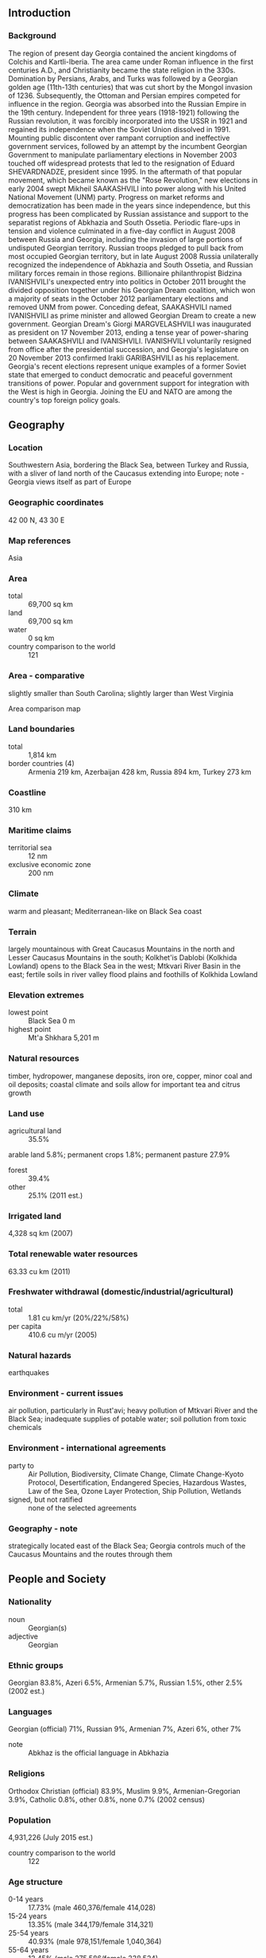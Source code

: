 ** Introduction
*** Background
The region of present day Georgia contained the ancient kingdoms of Colchis and Kartli-Iberia. The area came under Roman influence in the first centuries A.D., and Christianity became the state religion in the 330s. Domination by Persians, Arabs, and Turks was followed by a Georgian golden age (11th-13th centuries) that was cut short by the Mongol invasion of 1236. Subsequently, the Ottoman and Persian empires competed for influence in the region. Georgia was absorbed into the Russian Empire in the 19th century. Independent for three years (1918-1921) following the Russian revolution, it was forcibly incorporated into the USSR in 1921 and regained its independence when the Soviet Union dissolved in 1991.
Mounting public discontent over rampant corruption and ineffective government services, followed by an attempt by the incumbent Georgian Government to manipulate parliamentary elections in November 2003 touched off widespread protests that led to the resignation of Eduard SHEVARDNADZE, president since 1995. In the aftermath of that popular movement, which became known as the "Rose Revolution," new elections in early 2004 swept Mikheil SAAKASHVILI into power along with his United National Movement (UNM) party. Progress on market reforms and democratization has been made in the years since independence, but this progress has been complicated by Russian assistance and support to the separatist regions of Abkhazia and South Ossetia. Periodic flare-ups in tension and violence culminated in a five-day conflict in August 2008 between Russia and Georgia, including the invasion of large portions of undisputed Georgian territory. Russian troops pledged to pull back from most occupied Georgian territory, but in late August 2008 Russia unilaterally recognized the independence of Abkhazia and South Ossetia, and Russian military forces remain in those regions.
Billionaire philanthropist Bidzina IVANISHVILI's unexpected entry into politics in October 2011 brought the divided opposition together under his Georgian Dream coalition, which won a majority of seats in the October 2012 parliamentary elections and removed UNM from power. Conceding defeat, SAAKASHVILI named IVANISHVILI as prime minister and allowed Georgian Dream to create a new government. Georgian Dream's Giorgi MARGVELASHVILI was inaugurated as president on 17 November 2013, ending a tense year of power-sharing between SAAKASHVILI and IVANISHVILI. IVANISHVILI voluntarily resigned from office after the presidential succession, and Georgia's legislature on 20 November 2013 confirmed Irakli GARIBASHVILI as his replacement. Georgia's recent elections represent unique examples of a former Soviet state that emerged to conduct democratic and peaceful government transitions of power. Popular and government support for integration with the West is high in Georgia. Joining the EU and NATO are among the country's top foreign policy goals.
** Geography
*** Location
Southwestern Asia, bordering the Black Sea, between Turkey and Russia, with a sliver of land north of the Caucasus extending into Europe; note - Georgia views itself as part of Europe
*** Geographic coordinates
42 00 N, 43 30 E
*** Map references
Asia
*** Area
- total :: 69,700 sq km
- land :: 69,700 sq km
- water :: 0 sq km
- country comparison to the world :: 121
*** Area - comparative
slightly smaller than South Carolina; slightly larger than West Virginia
- Area comparison map ::  
*** Land boundaries
- total :: 1,814 km
- border countries (4) :: Armenia 219 km, Azerbaijan 428 km, Russia 894 km, Turkey 273 km
*** Coastline
310 km
*** Maritime claims
- territorial sea :: 12 nm
- exclusive economic zone :: 200 nm
*** Climate
warm and pleasant; Mediterranean-like on Black Sea coast
*** Terrain
largely mountainous with Great Caucasus Mountains in the north and Lesser Caucasus Mountains in the south; Kolkhet'is Dablobi (Kolkhida Lowland) opens to the Black Sea in the west; Mtkvari River Basin in the east; fertile soils in river valley flood plains and foothills of Kolkhida Lowland
*** Elevation extremes
- lowest point :: Black Sea 0 m
- highest point :: Mt'a Shkhara 5,201 m
*** Natural resources
timber, hydropower, manganese deposits, iron ore, copper, minor coal and oil deposits; coastal climate and soils allow for important tea and citrus growth
*** Land use
- agricultural land :: 35.5%
arable land 5.8%; permanent crops 1.8%; permanent pasture 27.9%
- forest :: 39.4%
- other :: 25.1% (2011 est.)
*** Irrigated land
4,328 sq km (2007)
*** Total renewable water resources
63.33 cu km (2011)
*** Freshwater withdrawal (domestic/industrial/agricultural)
- total :: 1.81  cu km/yr (20%/22%/58%)
- per capita :: 410.6  cu m/yr (2005)
*** Natural hazards
earthquakes
*** Environment - current issues
air pollution, particularly in Rust'avi; heavy pollution of Mtkvari River and the Black Sea; inadequate supplies of potable water; soil pollution from toxic chemicals
*** Environment - international agreements
- party to :: Air Pollution, Biodiversity, Climate Change, Climate Change-Kyoto Protocol, Desertification, Endangered Species, Hazardous Wastes, Law of the Sea, Ozone Layer Protection, Ship Pollution, Wetlands
- signed, but not ratified :: none of the selected agreements
*** Geography - note
strategically located east of the Black Sea; Georgia controls much of the Caucasus Mountains and the routes through them
** People and Society
*** Nationality
- noun :: Georgian(s)
- adjective :: Georgian
*** Ethnic groups
Georgian 83.8%, Azeri 6.5%, Armenian 5.7%, Russian 1.5%, other 2.5% (2002 est.)
*** Languages
Georgian (official) 71%, Russian 9%, Armenian 7%, Azeri 6%, other 7%
- note :: Abkhaz is the official language in Abkhazia
*** Religions
Orthodox Christian (official) 83.9%, Muslim 9.9%, Armenian-Gregorian 3.9%, Catholic 0.8%, other 0.8%, none 0.7% (2002 census)
*** Population
4,931,226 (July 2015 est.)
- country comparison to the world :: 122
*** Age structure
- 0-14 years :: 17.73% (male 460,376/female 414,028)
- 15-24 years :: 13.35% (male 344,179/female 314,321)
- 25-54 years :: 40.93% (male 978,151/female 1,040,364)
- 55-64 years :: 12.45% (male 275,586/female 338,524)
- 65 years and over :: 15.53% (male 299,876/female 465,821) (2015 est.)
- population pyramid ::  
*** Dependency ratios
- total dependency ratio :: 45.7%
- youth dependency ratio :: 25.2%
- elderly dependency ratio :: 20.4%
- potential support ratio :: 4.9% (2015 est.)
*** Median age
- total :: 37.9 years
- male :: 35 years
- female :: 40.5 years (2015 est.)
*** Population growth rate
-0.08% (2015 est.)
- country comparison to the world :: 204
*** Birth rate
12.74 births/1,000 population (2015 est.)
- country comparison to the world :: 155
*** Death rate
10.82 deaths/1,000 population (2015 est.)
- country comparison to the world :: 34
*** Net migration rate
-2.7 migrant(s)/1,000 population (2015 est.)
- country comparison to the world :: 176
*** Urbanization
- urban population :: 53.6% of total population (2015)
- rate of urbanization :: -0.1% annual rate of change (2010-15 est.)
*** Major urban areas - population
TBILISI (capital) 1.147 million (2015)
*** Sex ratio
- at birth :: 1.08 male(s)/female
- 0-14 years :: 1.11 male(s)/female
- 15-24 years :: 1.1 male(s)/female
- 25-54 years :: 0.94 male(s)/female
- 55-64 years :: 0.81 male(s)/female
- 65 years and over :: 0.64 male(s)/female
- total population :: 0.92 male(s)/female (2015 est.)
*** Infant mortality rate
- total :: 16.15 deaths/1,000 live births
- male :: 18.31 deaths/1,000 live births
- female :: 13.82 deaths/1,000 live births (2015 est.)
- country comparison to the world :: 100
*** Life expectancy at birth
- total population :: 75.95 years
- male :: 71.85 years
- female :: 80.36 years (2015 est.)
- country comparison to the world :: 91
*** Total fertility rate
1.76 children born/woman (2015 est.)
- country comparison to the world :: 161
*** Contraceptive prevalence rate
53.4%
- note :: percent of women aged 15-44 (2010)
*** Health expenditures
9.4% of GDP (2013)
- country comparison to the world :: 34
*** Physicians density
4.27 physicians/1,000 population (2013)
*** Hospital bed density
2.6 beds/1,000 population (2012)
*** Drinking water source
- improved :: 
urban: 100% of population
rural: 100% of population
total: 100% of population
- unimproved :: 
urban: 0% of population
rural: 0% of population
total: 0% of population (2015 est.)
*** Sanitation facility access
- improved :: 
urban: 95.2% of population
rural: 75.9% of population
total: 86.3% of population
- unimproved :: 
urban: 4.8% of population
rural: 24.1% of population
total: 13.7% of population (2015 est.)
*** HIV/AIDS - adult prevalence rate
0.28% (2014 est.)
- country comparison to the world :: 86
*** HIV/AIDS - people living with HIV/AIDS
6,600 (2014 est.)
- country comparison to the world :: 106
*** HIV/AIDS - deaths
100 (2014 est.)
- country comparison to the world :: 119
*** Obesity - adult prevalence rate
22.1% (2014)
- country comparison to the world :: 82
*** Children under the age of 5 years underweight
1.1% (2009)
- country comparison to the world :: 131
*** Education expenditures
2% of GDP (2012)
- country comparison to the world :: 167
*** Literacy
- definition :: age 15 and over can read and write
- total population :: 99.8%
- male :: 99.8%
- female :: 99.7% (2015 est.)
*** School life expectancy (primary to tertiary education)
- total :: 14 years
- male :: 14 years
- female :: 14 years (2013)
*** Child labor - children ages 5-14
- total number :: 121,659
- percentage :: 18% (2005 est.)
*** Unemployment, youth ages 15-24
- total :: 33.3% (2012 est.)
- country comparison to the world :: 23
** Government
*** Country name
- conventional long form :: none
- conventional short form :: Georgia
- local long form :: none
- local short form :: Sak'art'velo
- former :: Georgian Soviet Socialist Republic
*** Government type
republic
*** Capital
- name :: Tbilisi
- geographic coordinates :: 41 41 N, 44 50 E
- time difference :: UTC+4 (9 hours ahead of Washington, DC, during Standard Time)
*** Administrative divisions
9 regions (mkharebi, singular - mkhare), 1 city (kalaki), and 2 autonomous republics (avtomnoy respubliki, singular - avtom respublika)
- regions :: Guria, Imereti, Kakheti, Kvemo Kartli, Mtskheta-Mtianeti, Racha-Lechkhumi and Kvemo Svaneti, Samegrelo and Zemo Svaneti, Samtskhe-Javakheti, Shida Kartli; note - the breakaway region of South Ossetia consists of the northern part of Shida Kartli, eastern slivers of the Imereti region and Racha-Lechkhumi and Kvemo Svaneti, and part of western Mtskheta-Mtianeti
- city :: Tbilisi
- autonomous republics :: Abkhazia or Ap'khazet'is Avtonomiuri Respublika (Sokhumi), Ajaria or Acharis Avtonomiuri Respublika (Bat'umi)
- note 1 :: the administrative centers of the two autonomous republics are shown in parentheses
- note 2 :: the United States recognizes the breakaway regions of Abkhazia and South Ossetia to be part of Georgia
*** Independence
9 April 1991 (from the Soviet Union); notable earlier date: A.D. 1008 (Georgia unified under King BAGRAT III)
*** National holiday
Independence Day, 26 May (1918); note - 26 May 1918 was the date of independence from Soviet Russia, 9 April 1991 was the date of independence from the Soviet Union
*** Constitution
previous 1921, 1978 (based on 1977 Soviet Union constitution); latest approved 24 August 1995, effective 17 October 1995; amended several times, last in 2013 (2013)
*** Legal system
civil law system
*** International law organization participation
accepts compulsory ICJ jurisdiction; accepts ICCt jurisdiction
*** Citizenship
- birthright citizenship :: no, unless at least one parent is a citizen of Georgia
- dual citizenship recognized :: no
- residency requirement for naturalization :: 10 years
*** Suffrage
18 years of age; universal
*** Executive branch
- chief of state :: President Giorgi MARGVELASHVILI (since 17 November 2013)
- head of government :: Prime Minister Irakli GARIBASHVILI (since 20 November 2013)
- cabinet :: Cabinet of Ministers
- elections/appointments :: president directly elected by absolute majority popular vote in 2 rounds if needed for a 5-year term (eligible for a second term); election last held on 27 October 2013 (next to be held in October 2018); prime minister nominated by Parliament, appointed by the president
- election results :: Giorgi MARGVELASHVILI elected president; percent of vote - Giorgi MARGVELASHVILI (Georgian Dream) 62.1%, Davit BAKRADZE (UNM) 21.7%, Nino BURJANADZE 10.2%, other 6%
*** Legislative branch
- description :: unicameral Parliament or Sakartvelos Parlamenti (150 seats; 77 members directly elected in a single nationwide constituency by proportional representation vote and 73 directly elected in single-seat constituencies by simple majority vote; members serve 4-year terms)
- elections :: last held on 1 October 2012 (next to be held in 2016)
- election results :: percent of vote by party - Georgian Dream-led coalition 55%, United National Movement 40.3%, other 4.7%; seats by party - Georgian Dream 85, United National Movement 65
*** Judicial branch
- highest court(s) :: Supreme Court (organized into several specialized judicial chambers; number of judges determined by the president of Georgia); Constitutional Court (consists of 9 judges)
note - the Abkhazian and Ajarian Autonomous republics each have a supreme court and a hierarchy of lower courts
- judge selection and term of office :: Supreme Court judges nominated by the president and appointed by the Parliament; judges serve not less than 10-year terms; Constitutional Court judges appointed by the president following candidate selection by the Justice Council of Georgia, a 12-member consultative body of high-level judges, and presidential and parliamentary appointees; judges appointed for 10-year terms
- subordinate courts :: Courts of Appeal; regional (town) and district courts
*** Political parties and leaders
Alliance of Patriots [Irma INASHVILI]
Conservative Party [Zviad DZIDZIGURI]
European Democrats [Paata DAVITAIA]
Free Georgia [Kakha KUKAVA]
Georgian Dream (a five-party coalition composed of Georgian Dream-Democratic Georgia, Republican Party, National Forum, Conservative Party, and Industry Will Save Georgia, plus two factions of independent majoritarians)
Georgian Dream (a six-party coalition composed of Georgian Dream-Democratic Georgia, Republican Party, Our Georgia-Free Democrats, National Forum, Conservative Party, and Industry Will Save Georgia)
Georgian Dream-Democratic Georgia [Irakli GARIBASHVILI]
Georgian People's Front [Nodar NATADZE]
Georgian Troupe [Jondi BAGHTURIA]
Industry Will Save Georgia (Industrialists) or IWSG [Giorgi TOPADZE]
Labor Party [Shalva NATELASHVILI]
National Democratic Party or NDP [Bachuki KARDAVA]
National Forum [Kakhaber SHARTAVA]
New Rights [Pikria CHIKHRADZE]
Our Georgia-Free Democrats (OGFD) [Irakli ALASANIA]
People's Party [Koba DAVITASHVILI
Republican Party [Khatuna SAMNIDZE]
Traditionalists [Akaki ASATIANI]
United Democratic Movement [Nino BURJANADZE]
United National Movement or UNM [Mikheil SAAKASHVILI]
*** Political pressure groups and leaders
- other :: separatists in the Russian-occupied regions of Abkhazia and South Ossetia
*** International organization participation
ADB, BSEC, CD, CE, CPLP (associate), EAPC, EBRD, FAO, G-11, GCTU, GUAM, IAEA, IBRD, ICAO, ICC (national committees), ICCt, ICRM, IDA, IFAD, IFC, IFRCS, ILO, IMF, IMO, Interpol, IOC, IOM, IPU, ISO (correspondent), ITSO, ITU, ITUC (NGOs), MIGA, OAS (observer), OIF (observer), OPCW, OSCE, PFP, SELEC (observer), UN, UNCTAD, UNESCO, UNIDO, UNWTO, UPU, WCO, WHO, WIPO, WMO, WTO
*** Diplomatic representation in the US
- chief of mission :: Ambassador Archil GEGESHIDZE (since 12 April 2013)
- chancery :: 1824 R Street NW, Washington, DC 20009
- telephone :: [1] (202) 387-2390
- FAX :: [1] (202) 387-0864
- consulate(s) general :: New York (closed)
*** Diplomatic representation from the US
- chief of mission :: Ambassador Richard NORLAND (since 25 July 2012)
- embassy :: 11 George Balanchine Street, T'bilisi 0131
- mailing address :: 7060 T'bilisi Place, Washington, DC 20521-7060
- telephone :: [995] (32) 227-70-00
- FAX :: [995] (32) 253-23-10
*** Flag description
white rectangle with a central red cross extending to all four sides of the flag; each of the four quadrants displays a small red bolnur-katskhuri cross; sometimes referred to as the Five-Cross Flag; although adopted as the official Georgian flag in 2004, the five-cross design appears to date back to the 14th century
*** National symbol(s)
Saint George, lion; national colors: red, white
*** National anthem
- name :: "Tavisupleba" (Liberty)
- lyrics/music :: Davit MAGRADSE/Zakaria PALIASHVILI (adapted by Joseb KETSCHAKMADSE)
- note :: adopted 2004; after the Rose Revolution, a new anthem with music based on the operas "Abesalom da Eteri" and "Daisi" was adopted

** Economy
*** Economy - overview
Georgia's main economic activities include cultivation of agricultural products such as grapes, citrus fruits, and hazelnuts; mining of manganese, copper, and gold; and producing alcoholic and nonalcoholic beverages, metals, machinery, and chemicals in small-scale industries. The country imports nearly all of its needed supplies of natural gas and oil products. It has sizeable hydropower capacity that now provides most of its energy needs. Georgia has overcome the chronic energy shortages and gas supply interruptions of the past by renovating hydropower plants and by increasingly relying on natural gas imports from Azerbaijan instead of from Russia. Construction of the Baku-T'bilisi-Ceyhan oil pipeline, the South Caucasus gas pipeline, and the Kars-Akhalkalaki Railroad are part of a strategy to capitalize on Georgia's strategic location between Europe and Asia and develop its role as a transit point for gas, oil, and other goods. The expansion of the South Caucasus pipeline, as part of the Shah Deniz II Southern Gas Corridor project, will result in a $2 billion foreign investment in Georgia, the largest ever in the country. Gas from Shah Deniz II is expected to begin flowing in 2019. Georgia's economy sustained GDP growth of more than 10% in 2006-07, based on strong inflows of foreign investment and robust government spending. However, GDP growth slowed following the August 2008 conflict with Russia, and sunk to negative 4% in 2009 as foreign direct investment and workers' remittances declined in the wake of the global financial crisis. The economy rebounded in 2010-13, but FDI inflows, the engine of Georgian economic growth prior to the 2008 conflict, have not recovered fully. Unemployment has also remained high. Georgia has historically suffered from a chronic failure to collect tax revenues; however, since 2004 the government has simplified the tax code, improved tax administration, increased tax enforcement, and cracked down on petty corruption, leading to higher revenues. The country is pinning its hopes for renewed growth on a determined effort to continue to liberalize the economy by reducing regulation, taxes, and corruption in order to attract foreign investment, with a focus on hydropower, agriculture, tourism, and textiles production. The government has received high marks from the World Bank for its anti-corruption efforts. Since 2012, the Georgian Dream-led government has continued the previous administration's low-regulation, low-tax, free market policies, while modestly increasing social spending, strengthening anti-trust policy, and amending the labor code to comply with International Labor Standards. The government published its 2020 Economic Development Strategy in early 2014 and former Prime Minister Bidzina IVANISHVILI launched the Georgian Co-Investment Fund, a $6 billion private equity fund that will invest in tourism, agriculture, logistics, energy, infrastructure, and manufacturing. In mid-2014, Georgia signed an association agreement with the European Union, paving the way to free trade and visa-free travel.
*** GDP (purchasing power parity)
$34.21 billion (2014 est.)
$32.66 billion (2013 est.)
$31.61 billion (2012 est.)
- note :: data are in 2014 US dollars
- country comparison to the world :: 118
*** GDP (official exchange rate)
$16.54 billion (2014 est.)
*** GDP - real growth rate
4.7% (2014 est.)
3.3% (2013 est.)
6.4% (2012 est.)
- country comparison to the world :: 56
*** GDP - per capita (PPP)
$7,700 (2014 est.)
$7,300 (2013 est.)
$7,100 (2012 est.)
- note :: data are in 2014 US dollars
- country comparison to the world :: 149
*** Gross national saving
15.6% of GDP (2014 est.)
19.6% of GDP (2013 est.)
18.1% of GDP (2012 est.)
- country comparison to the world :: 96
*** GDP - composition, by end use
- household consumption :: 72.3%
- government consumption :: 17.5%
- investment in fixed capital :: 22.4%
- investment in inventories :: 3.6%
- exports of goods and services :: 46.3%
- imports of goods and services :: -62.1%
 (2014 est.)
*** GDP - composition, by sector of origin
- agriculture :: 9.1%
- industry :: 21.8%
- services :: 69.1% (2014 est.)
*** Agriculture - products
citrus, grapes, tea, hazelnuts, vegetables; livestock
*** Industries
steel, machine tools, electrical appliances, mining (manganese, copper, gold), chemicals, wood products, wine
*** Industrial production growth rate
8.5% (2014 est.)
- country comparison to the world :: 18
*** Labor force
1.959 million (2011 est.)
- country comparison to the world :: 124
*** Labor force - by occupation
- agriculture :: 55.6%
- industry :: 8.9%
- services :: 35.5% (2006 est.)
*** Unemployment rate
14.9% (2014 est.)
14.6% (2013 est.)
- country comparison to the world :: 143
*** Population below poverty line
9.2% (2010 est.)
*** Household income or consumption by percentage share
- lowest 10% :: 2%
- highest 10% :: 31.3% (2008)
*** Distribution of family income - Gini index
46 (2011)
37.1 (1996)
- country comparison to the world :: 32
*** Budget
- revenues :: $4.594 billion
- expenditures :: $5.048 billion (2014 est.)
*** Taxes and other revenues
28.5% of GDP (2014 est.)
- country comparison to the world :: 98
*** Budget surplus (+) or deficit (-)
-2.8% of GDP (2014 est.)
- country comparison to the world :: 106
*** Public debt
36.3% of GDP (2012 est.)
36.5% of GDP (2011 est.)
- note :: data cover general government debt, and includes debt instruments issued (or owned) by government entities other than the treasury; the data include treasury debt held by foreign entities; the data include debt issued by subnational entities; Georgia does not maintain intra-governmental debt or social funds
- country comparison to the world :: 109
*** Fiscal year
calendar year
*** Inflation rate (consumer prices)
3.1% (2014 est.)
-0.5% (2013 est.)
- country comparison to the world :: 138
*** Central bank discount rate
3.75% (15 January 2013)
5.25% (31 December 2012)
- note :: this is the Refinancing Rate, the key monetary policy rate of the National Bank of Georgia
- country comparison to the world :: 100
*** Commercial bank prime lending rate
12.5% (31 December 2014 est.)
13.59% (31 December 2013 est.)
- country comparison to the world :: 63
*** Stock of narrow money
$2.632 billion (31 December 2014 est.)
$2.297 billion (31 December 2013 est.)
- country comparison to the world :: 122
*** Stock of broad money
$4.72 billion (31 September 2012 est.)
$4.249 billion (31 December 2011 est.)
- country comparison to the world :: 130
*** Stock of domestic credit
$8.007 billion (31 December 2014 est.)
$6.634 billion (31 December 2013 est.)
- country comparison to the world :: 110
*** Market value of publicly traded shares
$943.4 million (31 December 2012 est.)
$795.7 million (31 December 2011)
$1.06 billion (31 December 2010 est.)
- country comparison to the world :: 109
*** Current account balance
-$1.593 billion (2014 est.)
-$1.028 billion (2013 est.)
- country comparison to the world :: 129
*** Exports
$4.493 billion (2014 est.)
$4.191 billion (2013 est.)
- country comparison to the world :: 117
*** Exports - commodities
vehicles, ferro-alloys, fertilizers, nuts, scrap metal, gold, copper ores
*** Exports - partners
Azerbaijan 19%, Armenia 10.1%, Russia 9.6%, Turkey 8.4%, US 7.3%, Bulgaria 5.7%, Ukraine 4.9% (2014)
*** Imports
$8.328 billion (2014 est.)
$7.697 billion (2013 est.)
- country comparison to the world :: 110
*** Imports - commodities
fuels, vehicles, machinery and parts, grain and other foods, pharmaceuticals
*** Imports - partners
Turkey 20.1%, China 8.5%, Azerbaijan 7.4%, Russia 6.7%, Ukraine 6.4%, Germany 5.4%, Japan 4.3% (2014)
*** Reserves of foreign exchange and gold
$3.283 billion (31 December 2014 est.)
$2.823 billion (31 December 2013 est.)
- country comparison to the world :: 108
*** Debt - external
$12.3 billion (31 December 2014 est.)
$12.11 billion (31 December 2013 est.)
- country comparison to the world :: 98
*** Stock of direct foreign investment - at home
$12.91 billion (31 December 2014 est.)
$11.61 billion (31 December 2013 est.)
- country comparison to the world :: 86
*** Stock of direct foreign investment - abroad
$1.642 billion (31 December 2014 est.)
$1.482 billion (31 December 2013 est.)
- country comparison to the world :: 76
*** Exchange rates
laris (GEL) per US dollar -
1.763 (2014 est.)
1.6634 (2013 est.)
1.65 (2012 est.)
1.6865 (2011 est.)
1.7823 (2010 est.)
** Energy
*** Electricity - production
9.694 billion kWh (2012 est.)
- country comparison to the world :: 98
*** Electricity - consumption
9.379 billion kWh (2012 est.)
- country comparison to the world :: 89
*** Electricity - exports
930 million kWh (2011 est.)
- country comparison to the world :: 61
*** Electricity - imports
614 million kWh (2012 est.)
- country comparison to the world :: 75
*** Electricity - installed generating capacity
4.35 million kW (2011 est.)
- country comparison to the world :: 77
*** Electricity - from fossil fuels
38.8% of total installed capacity (2011 est.)
- country comparison to the world :: 171
*** Electricity - from nuclear fuels
0% of total installed capacity (2011 est.)
- country comparison to the world :: 94
*** Electricity - from hydroelectric plants
61.2% of total installed capacity (2011 est.)
- country comparison to the world :: 33
*** Electricity - from other renewable sources
0% of total installed capacity (2011 est.)
- country comparison to the world :: 178
*** Crude oil - production
1,000 bbl/day (2013 est.)
- country comparison to the world :: 103
*** Crude oil - exports
531 bbl/day (2012 est.)
- country comparison to the world :: 69
*** Crude oil - imports
0 bbl/day (2013 est.)
- country comparison to the world :: 190
*** Crude oil - proved reserves
35 million bbl (1 January 2014 est.)
- country comparison to the world :: 82
*** Refined petroleum products - production
0 bbl/day (2013 est.)
- country comparison to the world :: 147
*** Refined petroleum products - consumption
16,790 bbl/day (2013 est.)
- country comparison to the world :: 139
*** Refined petroleum products - exports
0 bbl/day (2011 est.)
- country comparison to the world :: 179
*** Refined petroleum products - imports
18,500 bbl/day (2010 est.)
- country comparison to the world :: 107
*** Natural gas - production
9.151 million cu m (2012 est.)
- country comparison to the world :: 90
*** Natural gas - consumption
1.776 billion cu m (2012 est.)
- country comparison to the world :: 81
*** Natural gas - exports
0 cu m (2012 est.)
- country comparison to the world :: 102
*** Natural gas - imports
1.77 billion cu m (2012 est.)
- country comparison to the world :: 53
*** Natural gas - proved reserves
8.495 billion cu m (1 January 2014 est.)
- country comparison to the world :: 82
*** Carbon dioxide emissions from consumption of energy
6.258 million Mt (2012 est.)
- country comparison to the world :: 121
** Communications
*** Telephones - fixed lines
- total subscriptions :: 1.1 million
- subscriptions per 100 inhabitants :: 22 (2014 est.)
- country comparison to the world :: 73
*** Telephones - mobile cellular
- total :: 5.4 million
- subscriptions per 100 inhabitants :: 109 (2014 est.)
- country comparison to the world :: 114
*** Telephone system
- general assessment :: fixed-line telecommunications network has limited coverage outside Tbilisi; multiple mobile-cellular providers provide services to an increasing subscribership throughout the country
- domestic :: cellular telephone networks cover the entire country; mobile-cellular teledensity roughly 100 per 100 people; intercity facilities include a fiber-optic line between T'bilisi and K'ut'aisi
- international :: country code - 995; the Georgia-Russia fiber-optic submarine cable provides connectivity to Russia; international service is available by microwave, landline, and satellite through the Moscow switch; international electronic mail and telex service are available (2011)
*** Broadcast media
1 public broadcaster in Tbilisi, 1 state-owned broadcaster in Ajaria Autonomous Republic; 8 privately owned TV stations; state run public broadcaster operates 2 TV stations; dozens of cable TV operators, several major commercial TV stations, and several dozen private radio stations; state run public broadcaster operates 2 radio stations (2012)
*** Radio broadcast stations
AM 7, FM 12, shortwave 4 (1998)
*** Television broadcast stations
12 (plus repeaters) (1998)
*** Internet country code
.ge
*** Internet users
- total :: 2.5 million
- percent of population :: 50.6% (2014 est.)
- country comparison to the world :: 91
** Transportation
*** Airports
22 (2013)
- country comparison to the world :: 135
*** Airports - with paved runways
- total :: 18
- over 3,047 m :: 1
- 2,438 to 3,047 m :: 7
- 1,524 to 2,437 m :: 3
- 914 to 1,523 m :: 5
- under 914 m :: 2 (2013)
*** Airports - with unpaved runways
- total :: 4
- 1,524 to 2,437 m :: 1
- 914 to 1,523 m :: 2
- under 914 m :: 
1 (2013)
*** Heliports
2 (2013)
*** Pipelines
gas 1,596 km; oil 1,175 km (2013)
*** Railways
- total :: 1,363 km
- broad gauge :: 1,326 km 1.520-m gauge (1,251 km electrified)
- narrow gauge :: 37 km 0.912-m gauge (37 km electrified) (2014)
- country comparison to the world :: 78
*** Roadways
- total :: 19,109 km
- paved :: 19,109 km (includes 69 km of expressways) (2010)
- country comparison to the world :: 113
*** Merchant marine
- total :: 142
- by type :: bulk carrier 13, cargo 114, chemical tanker 1, container 1, liquefied gas 1, passenger/cargo 1, petroleum tanker 3, refrigerated cargo 1, roll on/roll off 5, vehicle carrier 2
- foreign-owned :: 95 (Bulgaria 1, China 10, Egypt 7, Hong Kong 3, Israel 1, Italy 2, Latvia 1, Lebanon 1, Romania 7, Russia 6, Syria 24, Turkey 14, UAE 2, UK 5, Ukraine 10, US 1)
- registered in other countries :: 1 (unknown 1) (2010)
- country comparison to the world :: 40
*** Ports and terminals
- major seaport(s) :: Black Sea - Bat'umi, P'ot'i
** Military
*** Military branches
Georgian Armed Forces: Land Forces (include Air and Air Defense Forces); separatist Abkhazia Armed Forces: Ground Forces, Air Forces; separatist South Ossetia Armed Forces
- note :: Georgian naval forces have been incorporated into the Coast Guard, which is part of the Ministry of Internal Affairs rather than the Ministry of Defense (2015)
*** Military service age and obligation
18 to 34 years of age for compulsory and voluntary active duty military service; conscript service obligation is 18 months (2012)
*** Manpower available for military service
- males age 16-49 :: 1,080,840
- females age 16-49 :: 1,122,031 (2010 est.)
*** Manpower fit for military service
- males age 16-49 :: 893,003
- females age 16-49 :: 931,683 (2010 est.)
*** Manpower reaching militarily significant age annually
- male :: 29,723
- female :: 27,242 (2010 est.)
*** Military expenditures
2.7% of GDP (2013)
2.88% of GDP (2012)
3.25% of GDP (2011)
2.88% of GDP (2010)
- country comparison to the world :: 27
** Transnational Issues
*** Disputes - international
Russia's military support and subsequent recognition of Abkhazia and South Ossetia independence in 2008 continue to sour relations with Georgia
*** Refugees and internally displaced persons
- IDPs :: 232,700 (displaced in the 1990s as a result of armed conflict in the breakaway republics of Abkhazia and South Ossetia; displaced in 2008 by fighting between Georgia and Russia over South Ossetia) (2014)
- stateless persons :: 770 (2014)
*** Illicit drugs
limited cultivation of cannabis and opium poppy, mostly for domestic consumption; used as transshipment point for opiates via Central Asia to Western Europe and Russia